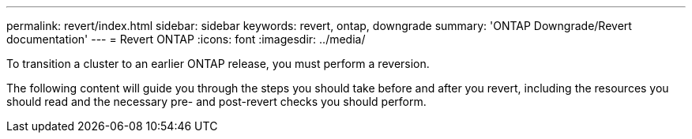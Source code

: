 ---
permalink: revert/index.html
sidebar: sidebar
keywords: revert, ontap, downgrade
summary: 'ONTAP Downgrade/Revert documentation'
---
= Revert ONTAP
:icons: font
:imagesdir: ../media/

To transition a cluster to an earlier ONTAP release, you must perform a reversion.

The following content will guide you through the steps you should take before and after you revert, including the resources you should read and the necessary pre- and post-revert checks you should perform.

